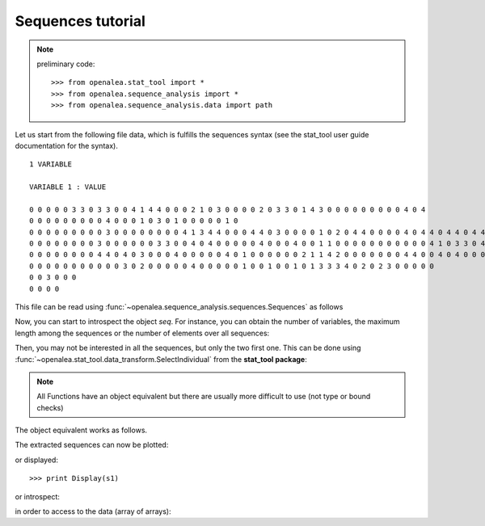 .. testsetup:: *

    from openalea.stat_tool import *
    from openalea.sequence_analysis import *
    from openalea.sequence_analysis.data import path


Sequences tutorial
##################

.. note:: preliminary code::

    >>> from openalea.stat_tool import *
    >>> from openalea.sequence_analysis import *
    >>> from openalea.sequence_analysis.data import path



Let us start from the following file data, which is fulfills the sequences syntax (see 
the stat_tool user guide documentation for the syntax).

::

    1 VARIABLE

    VARIABLE 1 : VALUE

    0 0 0 0 0 3 3 0 3 3 0 0 4 1 4 4 0 0 0 2 1 0 3 0 0 0 0 2 0 3 3 0 1 4 3 0 0 0 0 0 0 0 0 0 4 0 4
    0 0 0 0 0 0 0 0 0 4 0 0 0 1 0 3 0 1 0 0 0 0 0 1 0
    0 0 0 0 0 0 0 0 0 3 0 0 0 0 0 0 0 0 4 1 3 4 4 0 0 0 4 4 0 3 0 0 0 0 1 0 2 0 4 4 0 0 0 0 4 0 4 4 0 4 4 0 4 4 0 4 0 0 0 0 0
    0 0 0 0 0 0 0 0 3 0 0 0 0 0 0 3 3 0 0 4 0 4 0 0 0 0 0 4 0 0 0 4 0 0 1 1 0 0 0 0 0 0 0 0 0 0 0 4 1 0 3 3 0 4 0 4 0 1 3 2 0 0
    0 0 0 0 0 0 0 0 4 4 0 4 0 3 0 0 0 4 0 0 0 0 0 4 0 1 0 0 0 0 0 0 2 1 1 4 2 0 0 0 0 0 0 0 4 4 0 0 4 0 4 0 0 0 0 4 4
    0 0 0 0 0 0 0 0 0 0 0 3 0 2 0 0 0 0 0 4 0 0 0 0 0 1 0 0 1 0 0 1 0 1 3 3 3 4 0 2 0 2 3 0 0 0 0 0
    0 0 3 0 0 0
    0 0 0 0

This file can be read using :func:`~openalea.sequence_analysis.sequences.Sequences` as follows

.. doctest::

    >>> seq = Sequences(path +  'sequences_tutorial.dat')


Now, you can start to introspect the object `seq`. 
For instance, you can obtain the number of variables, the maximum length among the sequences or the number of elements over all sequences:

.. doctest::

    >>> seq.nb_variable
    1
    >>> seq.nb_sequence
    8
    >>> seq.cumul_length
    310
    >>> seq.max_length
    62


Then, you may not be interested in all the sequences, but only the two first one. This can be done 
using :func:`~openalea.stat_tool.data_transform.SelectIndividual` from the **stat_tool package**:



.. doctest::

    >>> s1 = SelectIndividual(seq, [1])

.. note:: All Functions have an object equivalent but there are usually more difficult to use
   (not type or bound checks)

The object equivalent works as follows.

.. doctest::

    >>> s1 = seq.select_individual([1], True)

The extracted sequences can now be plotted:

.. doctest::

    >>> Plot(s1)

or displayed::

    >>> print Display(s1)


or introspect:

.. doctest::

    >>> s1.get_length(0)
    47


in order to access to the data (array of arrays):

.. doctest::

    >>> s1[0][0]
    [0]





.. plot:: pyplots/test.py
